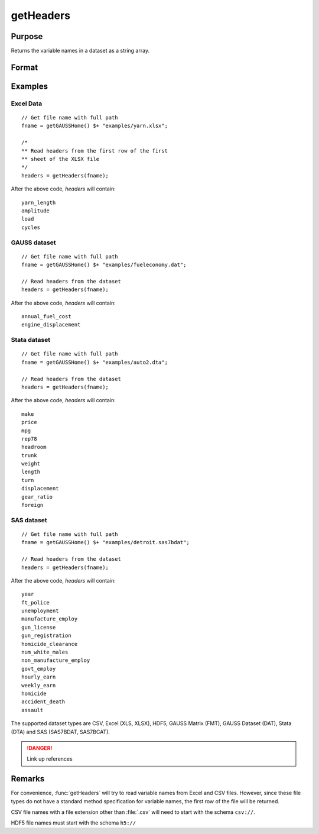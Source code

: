 
getHeaders
==============================================

Purpose
----------------

Returns the variable names in a dataset as a string array.

Format
----------------
.. function:: headers = getHeaders(fname)

    :param fname: the name of the data file.
    :type fname: string

    :return headers: contains the variable names in the file.

    :rtype headers: Px1 string array

Examples
----------------

Excel Data
++++++++++

::

    // Get file name with full path
    fname = getGAUSSHome() $+ "examples/yarn.xlsx";

    /*
    ** Read headers from the first row of the first
    ** sheet of the XLSX file
    */
    headers = getHeaders(fname);

After the above code, *headers* will contain:

::

    yarn_length
    amplitude
    load
    cycles

GAUSS dataset
+++++++++++++

::

    // Get file name with full path
    fname = getGAUSSHome() $+ "examples/fueleconomy.dat";

    // Read headers from the dataset
    headers = getHeaders(fname);

After the above code, *headers* will contain:

::

    annual_fuel_cost
    engine_displacement

Stata dataset
+++++++++++++

::

    // Get file name with full path
    fname = getGAUSSHome() $+ "examples/auto2.dta";

    // Read headers from the dataset
    headers = getHeaders(fname);

After the above code, *headers* will contain:

::

    make
    price
    mpg
    rep78
    headroom
    trunk
    weight
    length
    turn
    displacement
    gear_ratio
    foreign

SAS dataset
+++++++++++

::

    // Get file name with full path
    fname = getGAUSSHome() $+ "examples/detroit.sas7bdat";

    // Read headers from the dataset
    headers = getHeaders(fname);

After the above code, *headers* will contain:

::

    year
    ft_police
    unemployment
    manufacture_employ
    gun_license
    gun_registration
    homicide_clearance
    num_white_males
    non_manufacture_employ
    govt_employ
    hourly_earn
    weekly_earn
    homicide
    accident_death
    assault

The supported dataset types are CSV, Excel (XLS, XLSX), HDF5, GAUSS Matrix (FMT), GAUSS Dataset (DAT), Stata (DTA) and SAS (SAS7BDAT, SAS7BCAT).

.. DANGER:: Link up references

Remarks
-------

For convenience, :func:`getHeaders` will try to read variable names from Excel
and CSV files. However, since these file types do not have a standard
method specification for variable names, the first row of the file will
be returned.

CSV file names with a file extension other than :file:`.csv` will need to start
with the schema ``csv://``.

HDF5 file names must start with the schema ``h5://``


.. seealso:: Functions :func:`csvReadSA`, :func:`dataopen`, :func:`getnamef`, :func:`loadd`, :func:`xlsReadSA`
